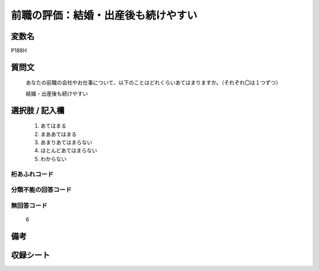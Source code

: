 .. title:: P188H
.. rst-class:: item

====================================================================================================
前職の評価：結婚・出産後も続けやすい
====================================================================================================

.. rst-class:: varname

変数名
==================

P188H

.. rst-class:: question

質問文
==================


   あなたの前職の会社やお仕事について、以下のことはどれくらいあてはまりますか。（それぞれ〇は１つずつ）


   結婚・出産後も続けやすい



.. rst-class:: answer

選択肢 / 記入欄
======================

  1. あてはまる
  2. まああてはまる
  3. あまりあてはまらない
  4. ほとんどあてはまらない
  5. わからない
  



.. rst-class:: overflow

桁あふれコード
-------------------------------
  


.. rst-class:: not_classified

分類不能の回答コード
-------------------------------------
  


.. rst-class:: not_available

無回答コード
-------------------------------------
  6


.. rst-class:: bikou

備考
==================
 



.. rst-class:: include_sheet

収録シート
=======================================
.. hlist::
   :columns: 3
   
   
   * p21e_1
   
   


.. index:: P188H